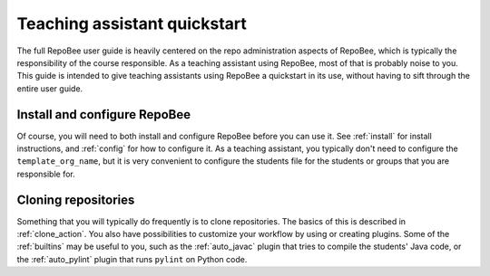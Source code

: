 .. _ta_quickstart:

Teaching assistant quickstart
*****************************

The full RepoBee user guide is heavily centered on the repo administration
aspects of RepoBee, which is typically the responsibility of the course
responsible. As a teaching assistant using RepoBee, most of that is probably
noise to you. This guide is intended to give teaching assistants using RepoBee a
quickstart in its use, without having to sift through the entire user guide.

Install and configure RepoBee
=============================

Of course, you will need to both install and configure RepoBee before you can
use it. See :ref:`install` for install instructions, and :ref:`config` for how
to configure it. As a teaching assistant, you typically don't need to configure
the ``template_org_name``, but it is very convenient to configure the students
file for the students or groups that you are responsible for.

Cloning repositories
====================

Something that you will typically do frequently is to clone repositories. The
basics of this is described in :ref:`clone_action`. You also have possibilities
to customize your workflow by using or creating plugins. Some of the
:ref:`builtins` may be useful to you, such as the :ref:`auto_javac` plugin that
tries to compile the students' Java code, or the :ref:`auto_pylint` plugin that
runs ``pylint`` on Python code.
